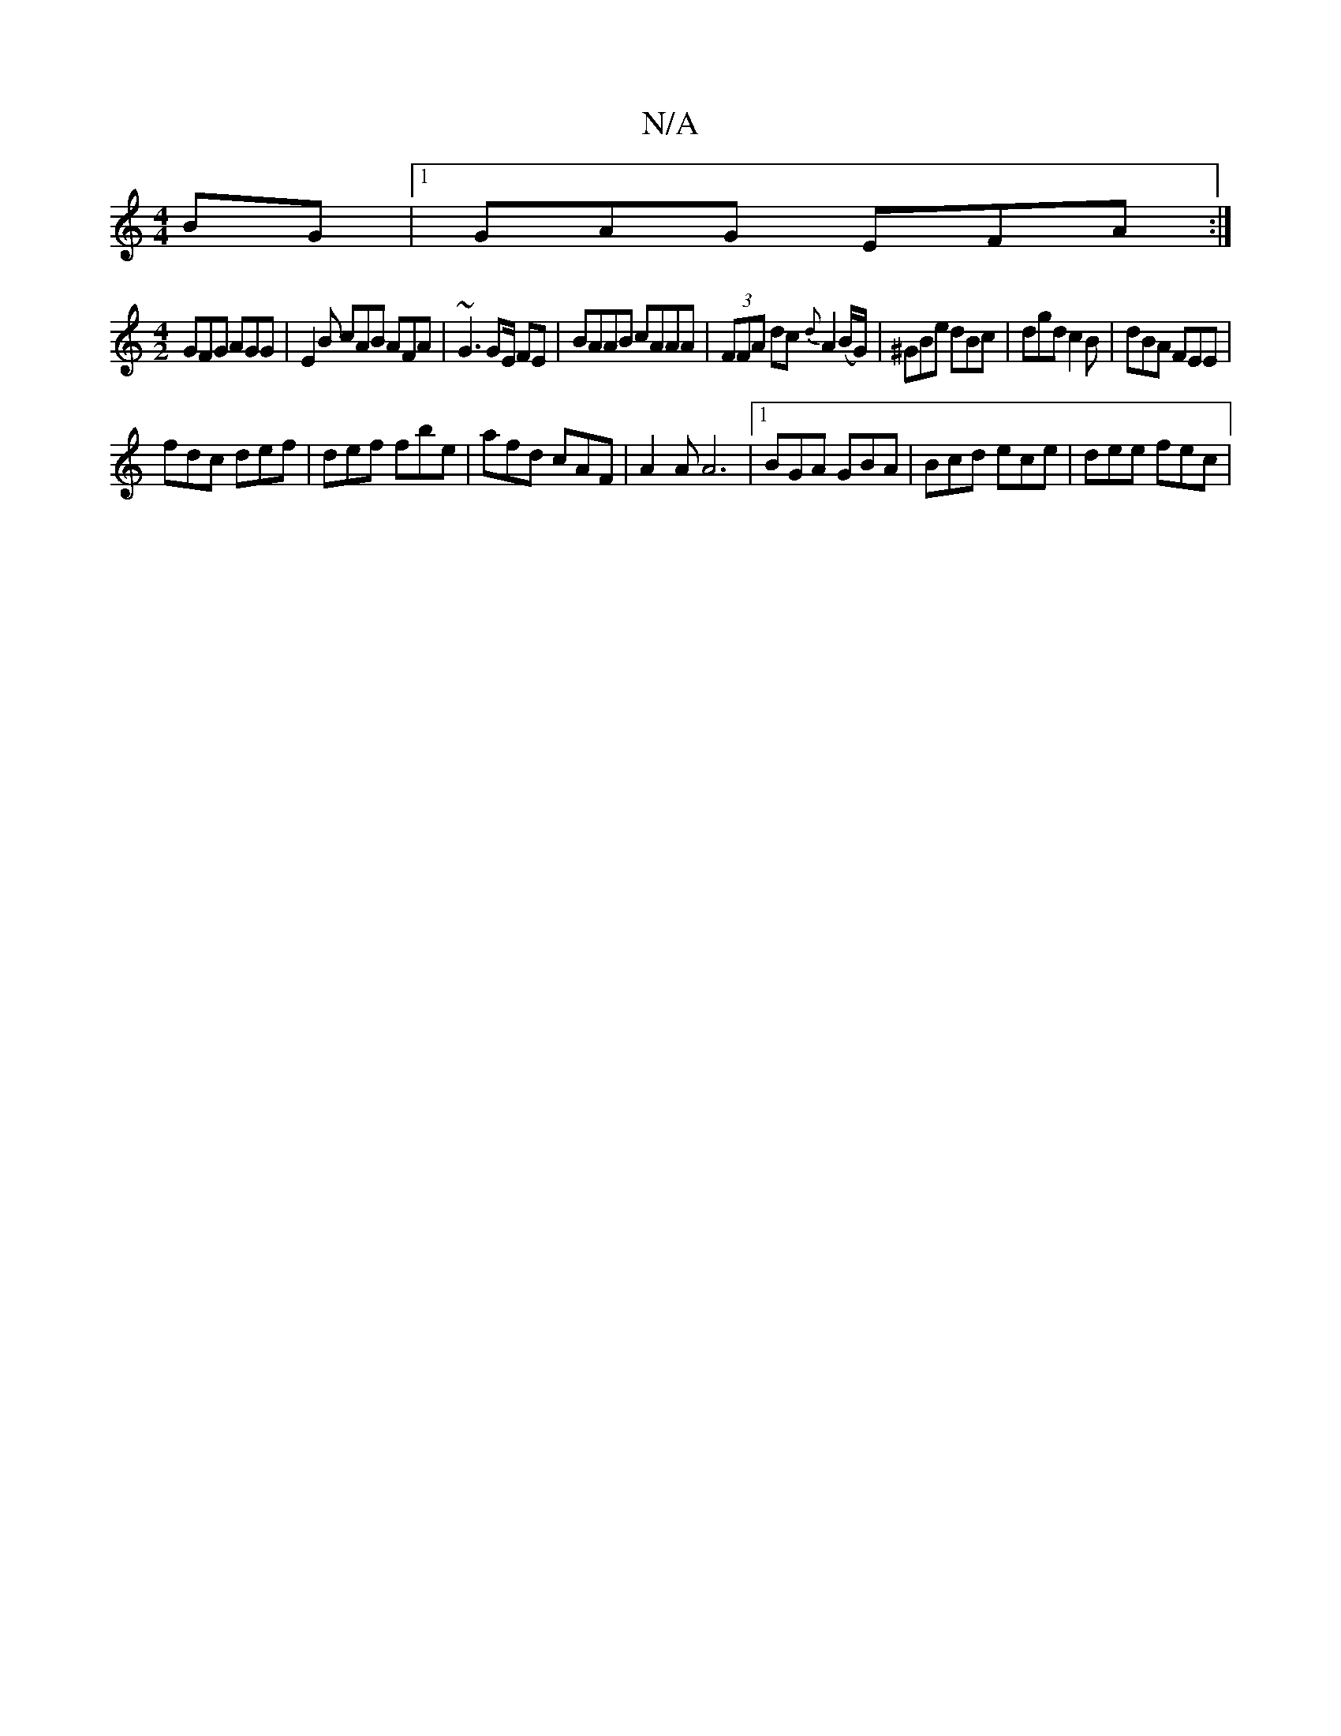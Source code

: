 X:1
T:N/A
M:4/4
R:N/A
K:Cmajor
BG |1 GAG EFA :| 
[M:4/2] GFG AGG- | E2B cAB AFA | ~G3 GE/ FE|BAAB cAAA|(3FFA dc- {d}A2 (B/G/) | ^GBe dBc | dgd c2 B | dBA FEE |
fdc def | def fbe | afd cAF | A2 A A6|[1 BGA GBA | Bcd ece | dee fec | 